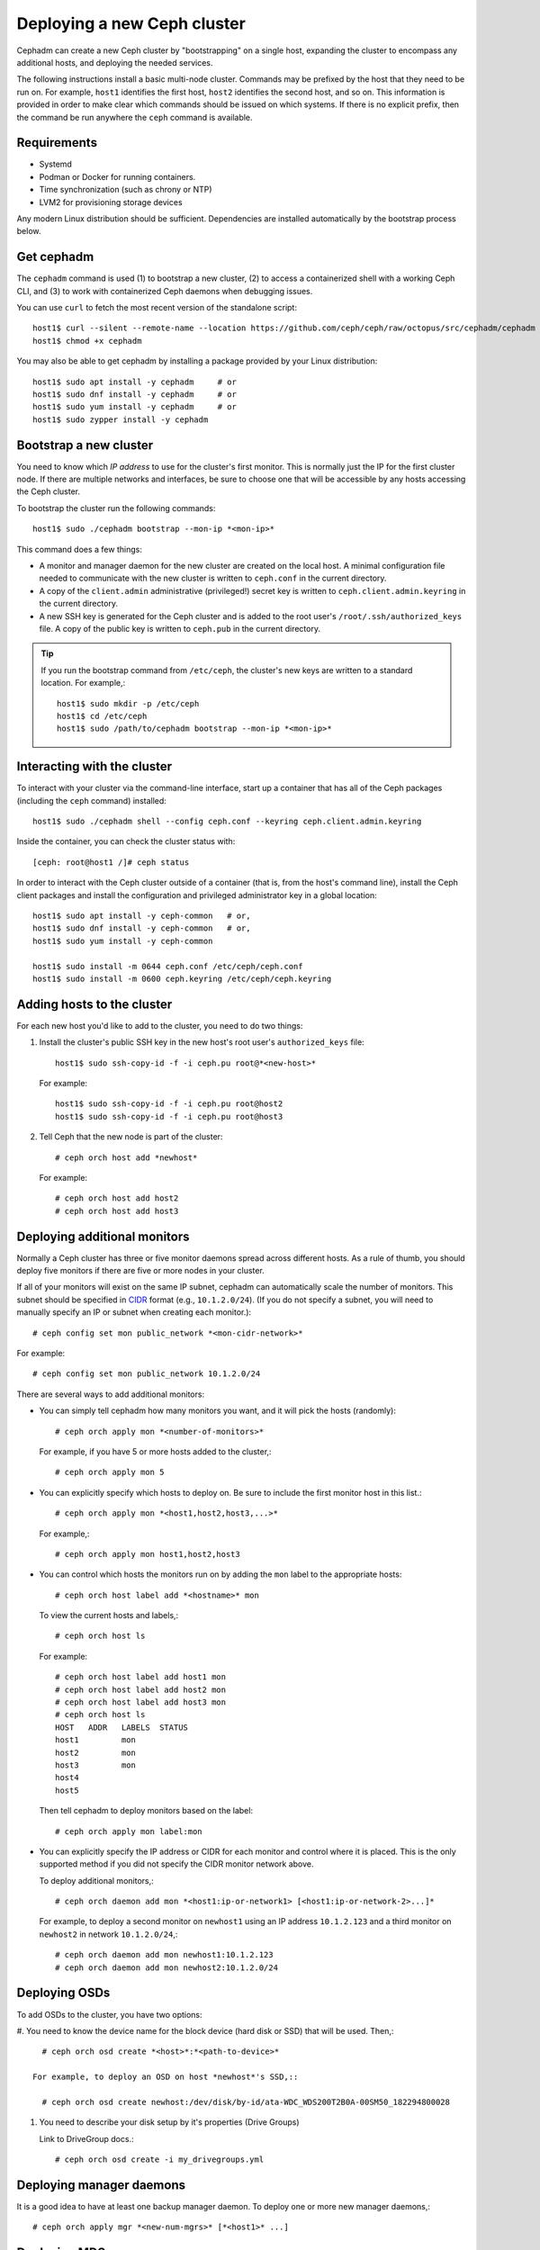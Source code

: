 ============================
Deploying a new Ceph cluster
============================

Cephadm can create a new Ceph cluster by "bootstrapping" on a single
host, expanding the cluster to encompass any additional
hosts, and deploying the needed services.

The following instructions install a basic multi-node cluster.  Commands
may be prefixed by the host that they need to be run on. For example,
``host1`` identifies the first host, ``host2`` identifies the second
host, and so on. This information is provided in order to make clear
which commands should be issued on which systems.  If there is no
explicit prefix, then the command be run anywhere the ``ceph``
command is available.

.. highlight:: console


Requirements
============

- Systemd
- Podman or Docker for running containers.
- Time synchronization (such as chrony or NTP)
- LVM2 for provisioning storage devices

Any modern Linux distribution should be sufficient.  Dependencies
are installed automatically by the bootstrap process below.


Get cephadm
===========

The ``cephadm`` command is used (1) to bootstrap a new cluster, (2) to
access a containerized shell with a working Ceph CLI, and (3) to work
with containerized Ceph daemons when debugging issues.

You can use ``curl`` to fetch the most recent version of the standalone script::

  host1$ curl --silent --remote-name --location https://github.com/ceph/ceph/raw/octopus/src/cephadm/cephadm
  host1$ chmod +x cephadm

You may also be able to get cephadm by installing a package
provided by your Linux distribution::

  host1$ sudo apt install -y cephadm     # or
  host1$ sudo dnf install -y cephadm     # or
  host1$ sudo yum install -y cephadm     # or
  host1$ sudo zypper install -y cephadm



Bootstrap a new cluster
=======================

You need to know which *IP address* to use for the cluster's first
monitor.  This is normally just the IP for the first cluster node.  If
there are multiple networks and interfaces, be sure to choose one that
will be accessible by any hosts accessing the Ceph cluster.

To bootstrap the cluster run the following commands::

  host1$ sudo ./cephadm bootstrap --mon-ip *<mon-ip>*

This command does a few things:

* A monitor and manager daemon for the new cluster are created on the
  local host.  A minimal configuration file needed to communicate with
  the new cluster is written to ``ceph.conf`` in the current directory.
* A copy of the ``client.admin`` administrative (privileged!) secret
  key is written to ``ceph.client.admin.keyring`` in the current directory.
* A new SSH key is generated for the Ceph cluster and is added to the
  root user's ``/root/.ssh/authorized_keys`` file.  A copy of the
  public key is written to ``ceph.pub`` in the current directory.

.. tip::

   If you run the bootstrap command from ``/etc/ceph``, the cluster's new
   keys are written to a standard location.  For example,::

     host1$ sudo mkdir -p /etc/ceph
     host1$ cd /etc/ceph
     host1$ sudo /path/to/cephadm bootstrap --mon-ip *<mon-ip>*


Interacting with the cluster
============================

To interact with your cluster via the command-line interface, start up
a container that has all of the Ceph packages (including the ``ceph``
command) installed::

  host1$ sudo ./cephadm shell --config ceph.conf --keyring ceph.client.admin.keyring

Inside the container, you can check the cluster status with::

  [ceph: root@host1 /]# ceph status

In order to interact with the Ceph cluster outside of a container
(that is, from the host's command line), install the Ceph
client packages and install the configuration and privileged
administrator key in a global location::

  host1$ sudo apt install -y ceph-common   # or,
  host1$ sudo dnf install -y ceph-common   # or,
  host1$ sudo yum install -y ceph-common

  host1$ sudo install -m 0644 ceph.conf /etc/ceph/ceph.conf
  host1$ sudo install -m 0600 ceph.keyring /etc/ceph/ceph.keyring


Adding hosts to the cluster
===========================

For each new host you'd like to add to the cluster, you need to do two things:

#. Install the cluster's public SSH key in the new host's root user's
   ``authorized_keys`` file::

     host1$ sudo ssh-copy-id -f -i ceph.pu root@*<new-host>*

   For example::

     host1$ sudo ssh-copy-id -f -i ceph.pu root@host2
     host1$ sudo ssh-copy-id -f -i ceph.pu root@host3

#. Tell Ceph that the new node is part of the cluster::

     # ceph orch host add *newhost*

   For example::

     # ceph orch host add host2
     # ceph orch host add host3

Deploying additional monitors
=============================

Normally a Ceph cluster has three or five monitor daemons spread
across different hosts.  As a rule of thumb, you should deploy five
monitors if there are five or more nodes in your cluster.

.. _CIDR: https://en.wikipedia.org/wiki/Classless_Inter-Domain_Routing#CIDR_notation

If all of your monitors will exist on the same IP subnet, cephadm can
automatically scale the number of monitors.  This subnet should be
specified in `CIDR`_ format (e.g., ``10.1.2.0/24``).  (If you do not
specify a subnet, you will need to manually specify an IP or subnet
when creating each monitor.)::

  # ceph config set mon public_network *<mon-cidr-network>*

For example::

  # ceph config set mon public_network 10.1.2.0/24

There are several ways to add additional monitors:

* You can simply tell cephadm how many monitors you want, and it will pick the
  hosts (randomly)::

    # ceph orch apply mon *<number-of-monitors>*

  For example, if you have 5 or more hosts added to the cluster,::

    # ceph orch apply mon 5

* You can explicitly specify which hosts to deploy on.  Be sure to include
  the first monitor host in this list.::

    # ceph orch apply mon *<host1,host2,host3,...>*

  For example,::

    # ceph orch apply mon host1,host2,host3

* You can control which hosts the monitors run on by adding the ``mon`` label
  to the appropriate hosts::

    # ceph orch host label add *<hostname>* mon

  To view the current hosts and labels,::

    # ceph orch host ls

  For example::

    # ceph orch host label add host1 mon
    # ceph orch host label add host2 mon
    # ceph orch host label add host3 mon
    # ceph orch host ls
    HOST   ADDR   LABELS  STATUS
    host1         mon
    host2         mon
    host3         mon
    host4
    host5

  Then tell cephadm to deploy monitors based on the label::

    # ceph orch apply mon label:mon

* You can explicitly specify the IP address or CIDR for each monitor
  and control where it is placed.  This is the only supported method
  if you did not specify the CIDR monitor network above.

  To deploy additional monitors,::

    # ceph orch daemon add mon *<host1:ip-or-network1> [<host1:ip-or-network-2>...]*

  For example, to deploy a second monitor on ``newhost1`` using an IP
  address ``10.1.2.123`` and a third monitor on ``newhost2`` in
  network ``10.1.2.0/24``,::

    # ceph orch daemon add mon newhost1:10.1.2.123
    # ceph orch daemon add mon newhost2:10.1.2.0/24

Deploying OSDs
==============

To add OSDs to the cluster, you have two options:

#. You need to know the device name for the block device (hard disk or
SSD) that will be used.  Then,::

     # ceph orch osd create *<host>*:*<path-to-device>*

   For example, to deploy an OSD on host *newhost*'s SSD,::

     # ceph orch osd create newhost:/dev/disk/by-id/ata-WDC_WDS200T2B0A-00SM50_182294800028


#. You need to describe your disk setup by it's properties (Drive Groups)

   Link to DriveGroup docs.::

    # ceph orch osd create -i my_drivegroups.yml


.. _drivegroups: drivegroups::

Deploying manager daemons
=========================

It is a good idea to have at least one backup manager daemon.  To
deploy one or more new manager daemons,::

  # ceph orch apply mgr *<new-num-mgrs>* [*<host1>* ...]

Deploying MDSs
==============

One or more MDS daemons is required to use the CephFS file system.
These are created automatically if the newer ``ceph fs volume``
interface is used to create a new file system.  For more information,
see :ref:`fs-volumes-and-subvolumes`.

To deploy metadata servers,::

  # ceph orch apply mds *<fs-name>* *<num-daemons>* [*<host1>* ...]

Deploying RGWs
==============

Cephadm deploys radosgw as a collection of daemons that manage a
particular *realm* and *zone*.  (For more information about realms and
zones, see :ref:`multisite`.)  To deploy a set of radosgw daemons for
a particular realm and zone,::

  # ceph orch apply rgw *<realm-name>* *<zone-name>* *<num-daemons>* [*<host1>* ...]

Note that with cephadm, radosgw daemons are configured via the monitor
configuration database instead of via a `ceph.conf` or the command line.  If
that confiruation isn't already in place (usually in the
``client.rgw.<realmname>.<zonename>`` section), then the radosgw
daemons will start up with default settings (e.g., binding to port
80).
